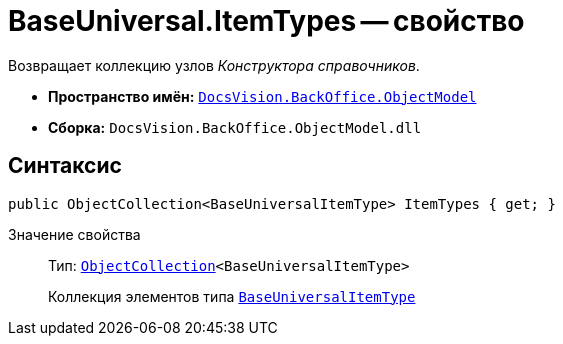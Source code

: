 = BaseUniversal.ItemTypes -- свойство

Возвращает коллекцию узлов _Конструктора справочников_.

* *Пространство имён:* `xref:api/DocsVision/Platform/ObjectModel/ObjectModel_NS.adoc[DocsVision.BackOffice.ObjectModel]`
* *Сборка:* `DocsVision.BackOffice.ObjectModel.dll`

== Синтаксис

[source,csharp]
----
public ObjectCollection<BaseUniversalItemType> ItemTypes { get; }
----

Значение свойства::
Тип: `xref:api/DocsVision/Platform/ObjectModel/ObjectCollection_CL.adoc[ObjectCollection]<BaseUniversalItemType>`
+
Коллекция элементов типа `xref:api/DocsVision/BackOffice/ObjectModel/BaseUniversalItemType_CL.adoc[BaseUniversalItemType]`
